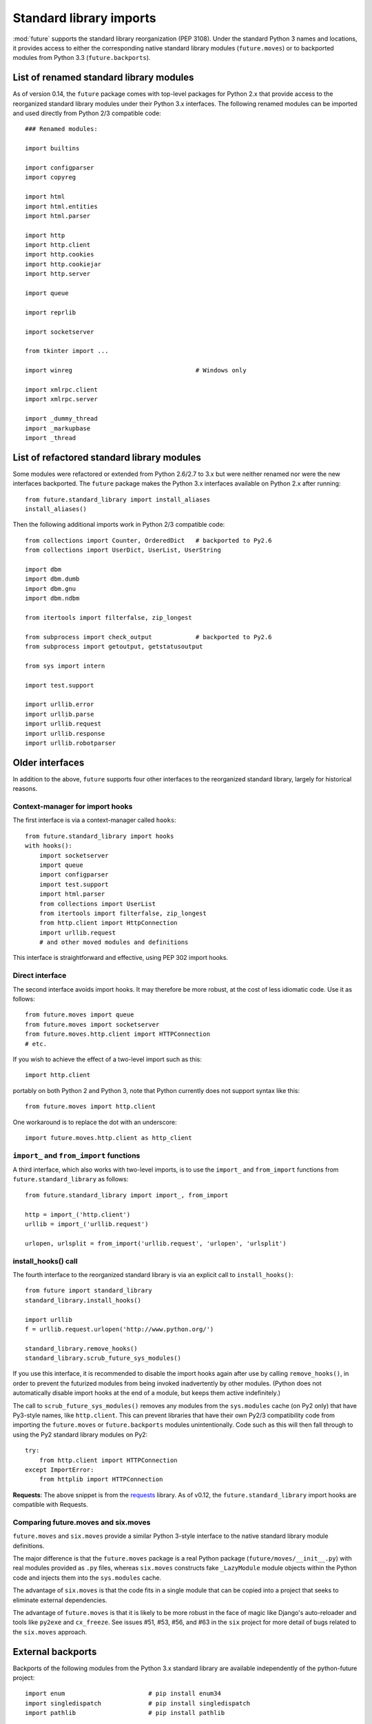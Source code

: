 .. _standard-library-imports:

Standard library imports
========================

:mod:`future` supports the standard library reorganization (PEP 3108). Under
the standard Python 3 names and locations, it provides access to either the
corresponding native standard library modules (``future.moves``) or to backported
modules from Python 3.3 (``future.backports``).

.. _list-standard-library-moves:

List of renamed standard library modules
----------------------------------------

As of version 0.14, the ``future`` package comes with top-level packages
for Python 2.x that provide access to the reorganized standard library
modules under their Python 3.x interfaces. The following renamed modules can be imported and used directly from Python 2/3 compatible code::

    ### Renamed modules:

    import builtins

    import configparser
    import copyreg

    import html
    import html.entities
    import html.parser

    import http
    import http.client
    import http.cookies
    import http.cookiejar
    import http.server

    import queue

    import reprlib

    import socketserver

    from tkinter import ...

    import winreg                                  # Windows only

    import xmlrpc.client
    import xmlrpc.server

    import _dummy_thread
    import _markupbase
    import _thread


List of refactored standard library modules
-------------------------------------------

Some modules were refactored or extended from Python 2.6/2.7 to
3.x but were neither renamed nor were the new interfaces backported. The
``future`` package makes the Python 3.x interfaces available on Python
2.x after running::

    from future.standard_library import install_aliases
    install_aliases()

Then the following additional imports work in Python 2/3 compatible code::

    from collections import Counter, OrderedDict   # backported to Py2.6
    from collections import UserDict, UserList, UserString

    import dbm
    import dbm.dumb
    import dbm.gnu
    import dbm.ndbm

    from itertools import filterfalse, zip_longest

    from subprocess import check_output            # backported to Py2.6
    from subprocess import getoutput, getstatusoutput

    from sys import intern

    import test.support

    import urllib.error
    import urllib.parse
    import urllib.request
    import urllib.response
    import urllib.robotparser


Older interfaces
----------------

In addition to the above, ``future`` supports four other interfaces to
the reorganized standard library, largely for historical reasons.


Context-manager for import hooks
~~~~~~~~~~~~~~~~~~~~~~~~~~~~~~~~

The first interface is via a context-manager called ``hooks``::

    from future.standard_library import hooks
    with hooks():
        import socketserver
        import queue
        import configparser
        import test.support
        import html.parser
        from collections import UserList
        from itertools import filterfalse, zip_longest
        from http.client import HttpConnection
        import urllib.request
        # and other moved modules and definitions

This interface is straightforward and effective, using PEP 302 import
hooks.

Direct interface
~~~~~~~~~~~~~~~~

The second interface avoids import hooks. It may therefore be more
robust, at the cost of less idiomatic code. Use it as follows::

    from future.moves import queue
    from future.moves import socketserver
    from future.moves.http.client import HTTPConnection
    # etc.

If you wish to achieve the effect of a two-level import such as this::

    import http.client 

portably on both Python 2 and Python 3, note that Python currently does not
support syntax like this::

    from future.moves import http.client

One workaround is to replace the dot with an underscore::

    import future.moves.http.client as http_client

``import_`` and ``from_import`` functions
~~~~~~~~~~~~~~~~~~~~~~~~~~~~~~~~~~~~~~~~~

A third interface, which also works with two-level imports, is to use the
``import_`` and ``from_import`` functions from ``future.standard_library`` as
follows::

    from future.standard_library import import_, from_import
    
    http = import_('http.client')
    urllib = import_('urllib.request')

    urlopen, urlsplit = from_import('urllib.request', 'urlopen', 'urlsplit')

install_hooks() call
~~~~~~~~~~~~~~~~~~~~

The fourth interface to the reorganized standard library is via an
explicit call to ``install_hooks()``::

    from future import standard_library
    standard_library.install_hooks()

    import urllib
    f = urllib.request.urlopen('http://www.python.org/')

    standard_library.remove_hooks()
    standard_library.scrub_future_sys_modules()

If you use this interface, it is recommended to disable the import hooks again
after use by calling ``remove_hooks()``, in order to prevent the futurized
modules from being invoked inadvertently by other modules. (Python does not
automatically disable import hooks at the end of a module, but keeps them
active indefinitely.)

The call to ``scrub_future_sys_modules()`` removes any modules from the
``sys.modules`` cache (on Py2 only) that have Py3-style names, like ``http.client``.
This can prevent libraries that have their own Py2/3 compatibility code from
importing the ``future.moves`` or ``future.backports`` modules unintentionally.
Code such as this will then fall through to using the Py2 standard library
modules on Py2::

    try:
        from http.client import HTTPConnection
    except ImportError:
        from httplib import HTTPConnection

**Requests**: The above snippet is from the `requests
<http://docs.python-requests.org>`_ library. As of v0.12, the
``future.standard_library`` import hooks are compatible with Requests.


.. If you wish to avoid changing every reference of ``http.client`` to
.. ``http_client`` in your code, an alternative is this::
.. 
..     from future.standard_library import http
..     from future.standard_library.http import client as _client
..     http.client = client

.. but it has the advantage that it can be used by automatic translation scripts such as ``futurize`` and ``pasteurize``.


Comparing future.moves and six.moves
~~~~~~~~~~~~~~~~~~~~~~~~~~~~~~~~~~~~

``future.moves`` and ``six.moves`` provide a similar Python 3-style
interface to the native standard library module definitions.

The major difference is that the ``future.moves`` package is a real Python package
(``future/moves/__init__.py``) with real modules provided as ``.py`` files, whereas
``six.moves`` constructs fake ``_LazyModule`` module objects within the Python
code and injects them into the ``sys.modules`` cache.

The advantage of ``six.moves`` is that the code fits in a single module that can be
copied into a project that seeks to eliminate external dependencies.

The advantage of ``future.moves`` is that it is likely to be more robust in the
face of magic like Django's auto-reloader and tools like ``py2exe`` and
``cx_freeze``. See issues #51, #53, #56, and #63 in the ``six`` project for
more detail of bugs related to the ``six.moves`` approach.


External backports
------------------

Backports of the following modules from the Python 3.x standard library are
available independently of the python-future project::

    import enum                       # pip install enum34
    import singledispatch             # pip install singledispatch
    import pathlib                    # pip install pathlib

A few modules from Python 3.4 and 3.3 are also available in the ``backports``
package namespace after ``pip install backports.lzma`` etc.::

    from backports import lzma
    from backports import functools_lru_cache as lru_cache

The following Python 2.6 backports of standard library packages from Python 2.7+
are also available::

    import argparse                   # pip install argparse
    import importlib                  # pip install importlib
    import unittest2 as unittest      # pip install unittest2

These are included in Python 2.7 and Python 3.x.


Included backports
------------------

Alpha-quality full backports of the following modules from Python 3.3's
standard library to Python 2.x are also available in ``future.backports``::

    http.client
    http.server
    html.entities
    html.parser
    urllib
    xmlrpc.client
    xmlrpc.server
 
Unlike the modules in the ``future.moves`` package or top-level namespace,
these contain backports of new functionality introduced in Python 3.3.

If you need the full backport of one of these packages, please open an issue `here
<https://github.com/PythonCharmers/python-future>`_.


